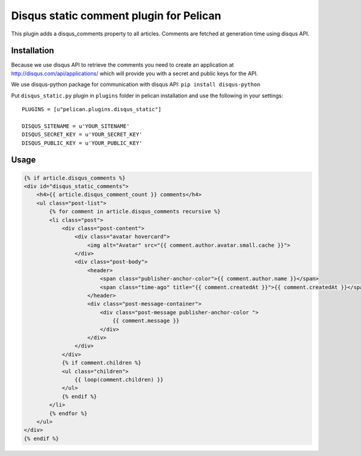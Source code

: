 Disqus static comment plugin for Pelican
====================================

This plugin adds a disqus_comments property to all articles.
Comments are fetched at generation time using disqus API.

Installation
------------
Because we use disqus API to retrieve the comments you need to create an application at
http://disqus.com/api/applications/ which will provide you with a secret and public keys for the API.

We use disqus-python package for communication with disqus API:
``pip install disqus-python``

Put ``disqus_static.py`` plugin in ``plugins`` folder in pelican installation 
and use the following in your settings::

    PLUGINS = [u"pelican.plugins.disqus_static"]

    DISQUS_SITENAME = u'YOUR_SITENAME'
    DISQUS_SECRET_KEY = u'YOUR_SECRET_KEY'
    DISQUS_PUBLIC_KEY = u'YOUR_PUBLIC_KEY'

Usage
-----

.. code-block:: html+jinja

    {% if article.disqus_comments %}
    <div id="disqus_static_comments">
        <h4>{{ article.disqus_comment_count }} comments</h4>
        <ul class="post-list">
            {% for comment in article.disqus_comments recursive %}
            <li class="post">
                <div class="post-content">
                    <div class="avatar hovercard">
                        <img alt="Avatar" src="{{ comment.author.avatar.small.cache }}">
                    </div>
                    <div class="post-body">
                        <header>
                            <span class="publisher-anchor-color">{{ comment.author.name }}</span>
                            <span class="time-ago" title="{{ comment.createdAt }}">{{ comment.createdAt }}</span>
                        </header>
                        <div class="post-message-container">
                            <div class="post-message publisher-anchor-color ">
                                {{ comment.message }}
                            </div>
                        </div>
                    </div>
                </div>
                {% if comment.children %}
                <ul class="children">
                    {{ loop(comment.children) }}
                </ul>
                {% endif %}
            </li>
            {% endfor %}
        </ul>
    </div>
    {% endif %}
